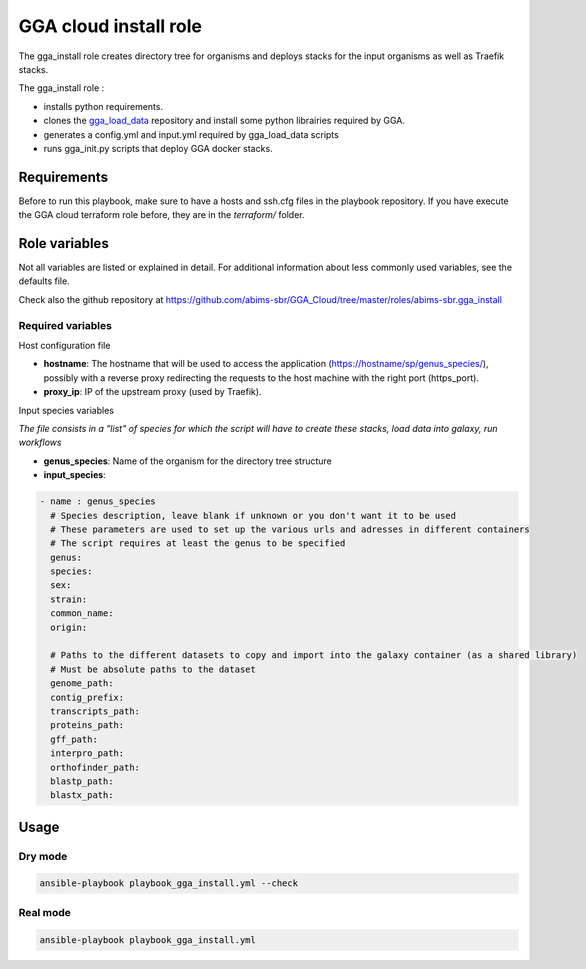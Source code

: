 GGA cloud install role
======================

The gga_install role creates directory tree for organisms and deploys stacks for the input organisms as well as Traefik stacks.

The gga_install role :

* installs python requirements.
* clones the `gga_load_data <https://gitlab.sb-roscoff.fr/abims/e-infra/gga_load_data>`_ repository and install some python librairies required by GGA.
* generates a config.yml and input.yml required by gga_load_data scripts
* runs gga_init.py scripts that deploy GGA docker stacks.


Requirements
------------

Before to run this playbook, make sure to have a hosts and ssh.cfg files in the playbook repository. If you have execute the GGA cloud terraform role before, they are in the `terraform/` folder.


Role variables
--------------

Not all variables are listed or explained in detail. For additional information about less commonly used variables, see the defaults file.

Check also the github repository at https://github.com/abims-sbr/GGA_Cloud/tree/master/roles/abims-sbr.gga_install


Required variables
^^^^^^^^^^^^^^^^^^

Host configuration file

* **hostname**: The hostname that will be used to access the application (https://hostname/sp/genus_species/), possibly with a reverse proxy redirecting the requests to the host machine with the right port (https_port).
	
* **proxy_ip**: IP of the upstream proxy (used by Traefik).

Input species variables

*The file consists in a "list" of species for which the script will have to create these stacks, load data into galaxy, run workflows*

* **genus_species**: Name of the organism for the directory tree structure

* **input_species**:

.. code-block:: bash

  - name : genus_species
    # Species description, leave blank if unknown or you don't want it to be used
    # These parameters are used to set up the various urls and adresses in different containers
    # The script requires at least the genus to be specified
    genus:
    species:
    sex:
    strain:
    common_name:
    origin:

    # Paths to the different datasets to copy and import into the galaxy container (as a shared library)
    # Must be absolute paths to the dataset
    genome_path:
    contig_prefix:
    transcripts_path:
    proteins_path:
    gff_path:
    interpro_path:
    orthofinder_path: 
    blastp_path: 
    blastx_path:


Usage
-----

Dry mode
^^^^^^^^

.. code-block:: bash

  ansible-playbook playbook_gga_install.yml --check


Real mode
^^^^^^^^^

.. code-block:: bash

  ansible-playbook playbook_gga_install.yml